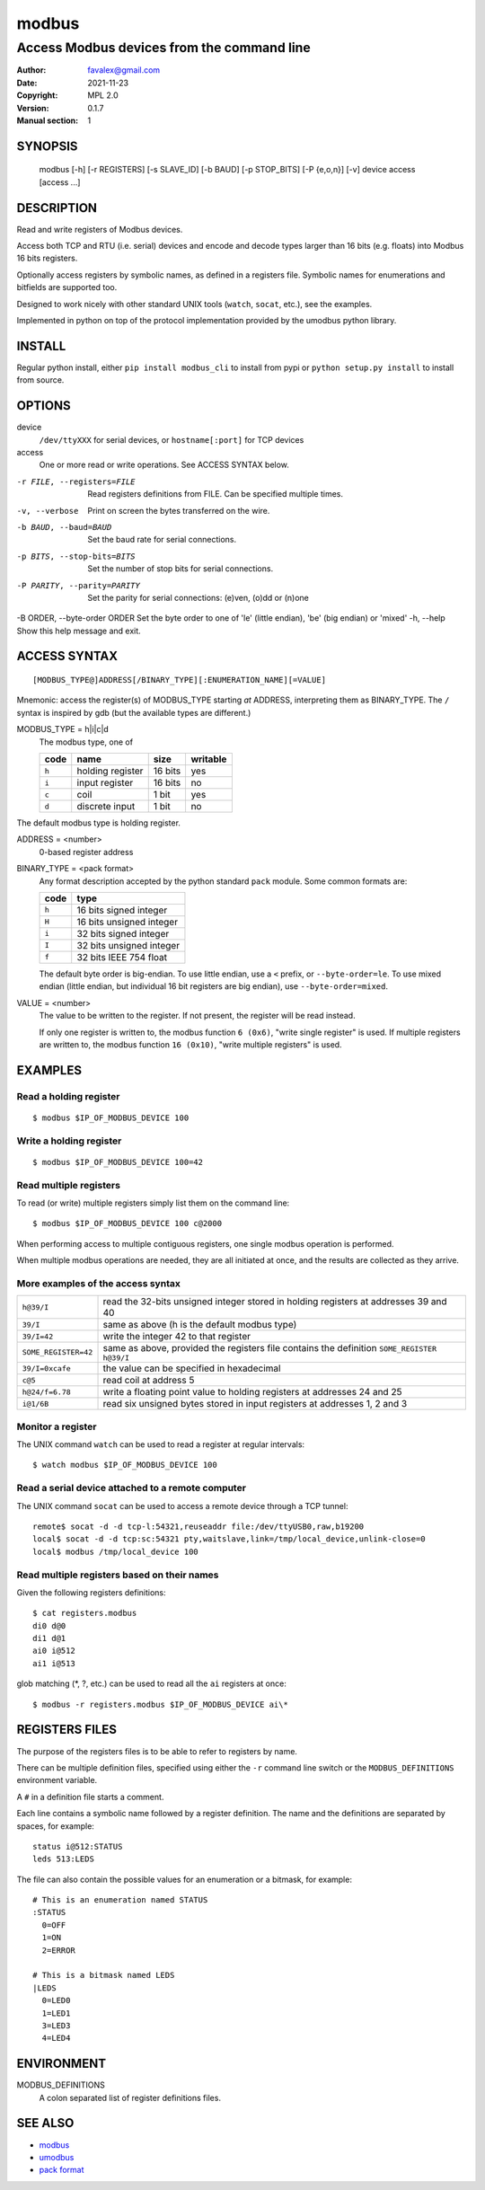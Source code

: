 =========
modbus
=========

---------------------------------------------
Access Modbus devices from the command line
---------------------------------------------

:Author: favalex@gmail.com
:Date: 2021-11-23
:Copyright: MPL 2.0
:Version: 0.1.7
:Manual section: 1

.. image:: https://travis-ci.org/favalex/modbus-cli.svg?branch=master
    :target: https://travis-ci.org/favalex/modbus-cli

SYNOPSIS
========

  modbus [-h] [-r REGISTERS] [-s SLAVE_ID] [-b BAUD] [-p STOP_BITS] [-P {e,o,n}] [-v] device access [access ...]

DESCRIPTION
===========

Read and write registers of Modbus devices.

Access both TCP and RTU (i.e. serial) devices and encode and decode types
larger than 16 bits (e.g. floats) into Modbus 16 bits registers.

Optionally access registers by symbolic names, as defined in a registers file.
Symbolic names for enumerations and bitfields are supported too.

Designed to work nicely with other standard UNIX tools (``watch``, ``socat``,
etc.), see the examples.

Implemented in python on top of the protocol implementation provided by the
umodbus python library.

INSTALL
=======

Regular python install, either ``pip install modbus_cli`` to install from pypi
or ``python setup.py install`` to install from source.

OPTIONS
=======

device
  ``/dev/ttyXXX`` for serial devices, or ``hostname[:port]`` for TCP devices

access
  One or more read or write operations. See ACCESS SYNTAX below.

-r FILE, --registers=FILE    Read registers definitions from FILE. Can be specified multiple times.
-v, --verbose                Print on screen the bytes transferred on the wire.
-b BAUD, --baud=BAUD         Set the baud rate for serial connections.
-p BITS, --stop-bits=BITS    Set the number of stop bits for serial connections.
-P PARITY, --parity=PARITY   Set the parity for serial connections: (e)ven, (o)dd or (n)one
-B ORDER, --byte-order ORDER Set the byte order to one of 'le' (little endian), 'be' (big endian) or 'mixed'
-h, --help                   Show this help message and exit.

ACCESS SYNTAX
=============

::

  [MODBUS_TYPE@]ADDRESS[/BINARY_TYPE][:ENUMERATION_NAME][=VALUE]

Mnemonic: access the register(s) of MODBUS_TYPE starting *at* ADDRESS,
interpreting them as BINARY_TYPE. The ``/`` syntax is inspired by gdb (but the
available types are different.)

MODBUS_TYPE = h|i|c|d
  The modbus type, one of

  ===== ================ ======= =========
  code  name             size    writable
  ===== ================ ======= =========
  ``h`` holding register 16 bits yes
  ``i`` input register   16 bits no
  ``c`` coil             1 bit   yes
  ``d`` discrete input   1 bit   no
  ===== ================ ======= =========

The default modbus type is holding register.

ADDRESS = <number>
  0-based register address

BINARY_TYPE = <pack format>
  Any format description accepted by the python standard ``pack`` module. Some common formats are:

  ===== ====
  code  type
  ===== ====
  ``h`` 16 bits signed integer
  ``H`` 16 bits unsigned integer
  ``i`` 32 bits signed integer
  ``I`` 32 bits unsigned integer
  ``f`` 32 bits IEEE 754 float
  ===== ====

  The default byte order is big-endian.
  To use little endian, use a ``<`` prefix, or ``--byte-order=le``.
  To use mixed endian (little endian, but individual 16 bit registers are big endian), use ``--byte-order=mixed``.

VALUE = <number>
  The value to be written to the register. If not present, the register will be read instead.

  If only one register is written to, the modbus function ``6 (0x6)``, "write single register" is used. 
  If multiple registers are written to, the modbus function ``16 (0x10)``, "write multiple registers" is used.

EXAMPLES
========

Read a holding register
-----------------------

::

  $ modbus $IP_OF_MODBUS_DEVICE 100

Write a holding register
------------------------

::

  $ modbus $IP_OF_MODBUS_DEVICE 100=42

Read multiple registers
-----------------------

To read (or write) multiple registers simply list them on the command line::

  $ modbus $IP_OF_MODBUS_DEVICE 100 c@2000

When performing access to multiple contiguous registers, one single modbus operation is performed.

When multiple modbus operations are needed, they are all initiated at once, and
the results are collected as they arrive.

More examples of the access syntax
----------------------------------

==================== ====
``h@39/I``           read the 32-bits unsigned integer stored in holding registers at addresses 39 and 40
``39/I``             same as above (h is the default modbus type)
``39/I=42``          write the integer 42 to that register
``SOME_REGISTER=42`` same as above, provided the registers file contains the definition ``SOME_REGISTER h@39/I``
``39/I=0xcafe``      the value can be specified in hexadecimal
``c@5``              read coil at address 5
``h@24/f=6.78``      write a floating point value to holding registers at addresses 24 and 25
``i@1/6B``           read six unsigned bytes stored in input registers at addresses 1, 2 and 3
==================== ====

Monitor a register
------------------

The UNIX command ``watch`` can be used to read a register at regular intervals::

  $ watch modbus $IP_OF_MODBUS_DEVICE 100

Read a serial device attached to a remote computer
--------------------------------------------------

The UNIX command ``socat`` can be used to access a remote device through a TCP
tunnel::

  remote$ socat -d -d tcp-l:54321,reuseaddr file:/dev/ttyUSB0,raw,b19200
  local$ socat -d -d tcp:sc:54321 pty,waitslave,link=/tmp/local_device,unlink-close=0
  local$ modbus /tmp/local_device 100

Read multiple registers based on their names
--------------------------------------------

Given the following registers definitions::

  $ cat registers.modbus
  di0 d@0
  di1 d@1
  ai0 i@512
  ai1 i@513

glob matching (\*, ?, etc.) can be used to read all the ``ai`` registers at once::

  $ modbus -r registers.modbus $IP_OF_MODBUS_DEVICE ai\*

REGISTERS FILES
=====================

The purpose of the registers files is to be able to refer to registers by name.

There can be multiple definition files, specified using either the ``-r``
command line switch or the ``MODBUS_DEFINITIONS`` environment variable.

A ``#`` in a definition file starts a comment.

Each line contains a symbolic name followed by a register definition. The name
and the definitions are separated by spaces, for example::

  status i@512:STATUS
  leds 513:LEDS

The file can also contain the possible values for an enumeration or a bitmask,
for example::

  # This is an enumeration named STATUS
  :STATUS
    0=OFF
    1=ON
    2=ERROR

  # This is a bitmask named LEDS
  |LEDS
    0=LED0
    1=LED1
    3=LED3
    4=LED4

ENVIRONMENT
===========

MODBUS_DEFINITIONS
  A colon separated list of register definitions files.

SEE ALSO
========

* `modbus <https://en.wikipedia.org/wiki/Modbus>`__
* `umodbus <https://pypi.python.org/pypi/uModbus>`__
* `pack format <https://docs.python.org/3/library/struct.html#format-characters>`__

